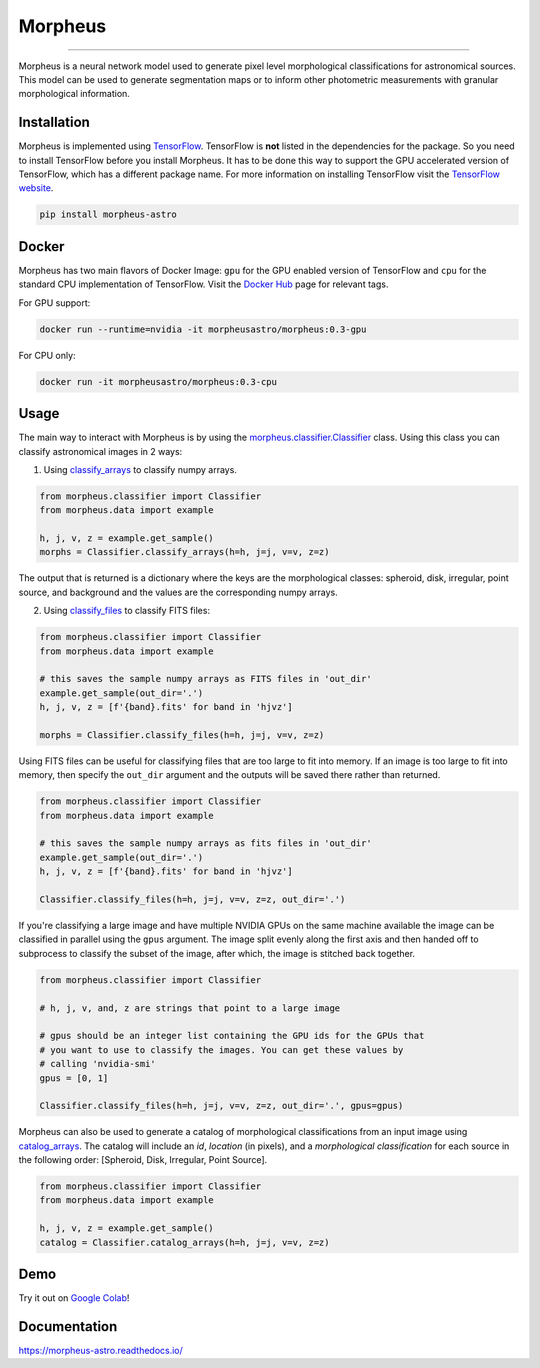 .. Variables to use the correct hyperlinks in the readmertd build
.. |classifier| replace:: `morpheus.classifier.Classifier <https://morpheus-astro.readthedocs.io/en/latest/source/morpheus.html#morpheus.classifier.Classifier>`__
.. |classify_arrays| replace:: `classify_arrays <https://morpheus-astro.readthedocs.io/en/latest/source/morpheus.html#morpheus.classifier.Classifier.classify_arrays>`__
.. |classify_files| replace:: `classify_files <https://morpheus-astro.readthedocs.io/en/latest/source/morpheus.html#morpheus.classifier.Classifier.classify_files>`__
.. |catalog_arrays| replace:: `catalog_arrays <https://morpheus-astro.readthedocs.io/en/latest/source/morpheus.html#morpheus.classifier.Classifier.catalog_arrays>`__

.. .. image:: https://cdn.jsdelivr.net/gh/morpheus-project/morpheus/morpheus.png
    :target: https://github.com/morpheus-project/morpheus
    :align: center

########
Morpheus
########

====================================

.. image:: https://travis-ci.com/morpheus-project/morpheus.svg?branch=master
    :target: https://travis-ci.com/morpheus-project/morpheus

.. image:: https://codecov.io/gh/morpheus-project/morpheus/branch/master/graph/badge.svg
    :target: https://codecov.io/gh/morpheus-project/morpheus

.. image:: https://img.shields.io/badge/code%20style-black-000000.svg
    :target: https://github.com/ambv/black

.. image:: https://img.shields.io/badge/python-3.6-blue.svg
    :target: https://www.python.org/downloads/release/python-360/

.. image:: https://readthedocs.org/projects/morpheus-astro/badge/?version=latest
    :target: https://morpheus-astro.readthedocs.io

Morpheus is a neural network model used to generate pixel level morphological
classifications for astronomical sources. This model can be used to generate
segmentation maps or to inform other photometric measurements with granular
morphological information.

Installation
============

Morpheus is implemented using `TensorFlow <https://www.tensorflow.org/>`_.
TensorFlow is **not** listed in the dependencies for the package. So you need
to install TensorFlow before you install Morpheus. It has to be done this way
to support the GPU accelerated version of TensorFlow, which has a different
package name. For more information on installing TensorFlow visit the
`TensorFlow website <https://www.tensorflow.org/install/>`_.


.. code-block:: bash

    pip install morpheus-astro

Docker
======

Morpheus has two main flavors of Docker Image: ``gpu`` for the GPU enabled version
of TensorFlow and ``cpu`` for the standard CPU implementation of TensorFlow.
Visit the `Docker Hub <https://hub.docker.com/r/morpheusastro/morpheus>`_ page
for relevant tags.

For GPU support:

.. code-block:: bash

    docker run --runtime=nvidia -it morpheusastro/morpheus:0.3-gpu

For CPU only:

.. code-block:: bash

    docker run -it morpheusastro/morpheus:0.3-cpu


Usage
=====

The main way to interact with Morpheus is by using the |classifier|
class. Using this class you can classify astronomical images in 2 ways:

1. Using |classify_arrays| to classify numpy arrays.

.. code-block:: python

    from morpheus.classifier import Classifier
    from morpheus.data import example

    h, j, v, z = example.get_sample()
    morphs = Classifier.classify_arrays(h=h, j=j, v=v, z=z)

The output that is returned is a dictionary where the keys are the
morphological classes: spheroid, disk, irregular, point source, and background
and the values are the corresponding numpy arrays.

2. Using |classify_files| to classify FITS files:

.. code-block:: python

    from morpheus.classifier import Classifier
    from morpheus.data import example

    # this saves the sample numpy arrays as FITS files in 'out_dir'
    example.get_sample(out_dir='.')
    h, j, v, z = [f'{band}.fits' for band in 'hjvz']

    morphs = Classifier.classify_files(h=h, j=j, v=v, z=z)

Using FITS files can be useful for classifying files that are too large to fit
into memory. If an image is too large to fit into memory, then specify the
``out_dir`` argument and the outputs will be saved there rather than returned.

.. code-block:: python

    from morpheus.classifier import Classifier
    from morpheus.data import example

    # this saves the sample numpy arrays as fits files in 'out_dir'
    example.get_sample(out_dir='.')
    h, j, v, z = [f'{band}.fits' for band in 'hjvz']

    Classifier.classify_files(h=h, j=j, v=v, z=z, out_dir='.')

If you're classifying a large image and have multiple NVIDIA GPUs on the same
machine available the image can be classified in parallel using the ``gpus``
argument. The image split evenly along the first axis and then handed off
to subprocess to classify the subset of the image, after which, the image is
stitched back together.

.. code-block:: python

    from morpheus.classifier import Classifier

    # h, j, v, and, z are strings that point to a large image

    # gpus should be an integer list containing the GPU ids for the GPUs that
    # you want to use to classify the images. You can get these values by
    # calling 'nvidia-smi'
    gpus = [0, 1]

    Classifier.classify_files(h=h, j=j, v=v, z=z, out_dir='.', gpus=gpus)

Morpheus can also be used to generate a catalog of morphological
classifications from an input image using |catalog_arrays|. The catalog will
include an *id*, *location* (in pixels), and a *morphological classification*
for each source in the following order: [Spheroid, Disk, Irregular, Point
Source].

.. code-block:: python

    from morpheus.classifier import Classifier
    from morpheus.data import example

    h, j, v, z = example.get_sample()
    catalog = Classifier.catalog_arrays(h=h, j=j, v=v, z=z)

Demo
=============
Try it out on `Google Colab <https://colab.research.google.com/github/morpheus-project/morpheus/blob/master/examples/example_array.ipynb>`_!


Documentation
=============

https://morpheus-astro.readthedocs.io/
